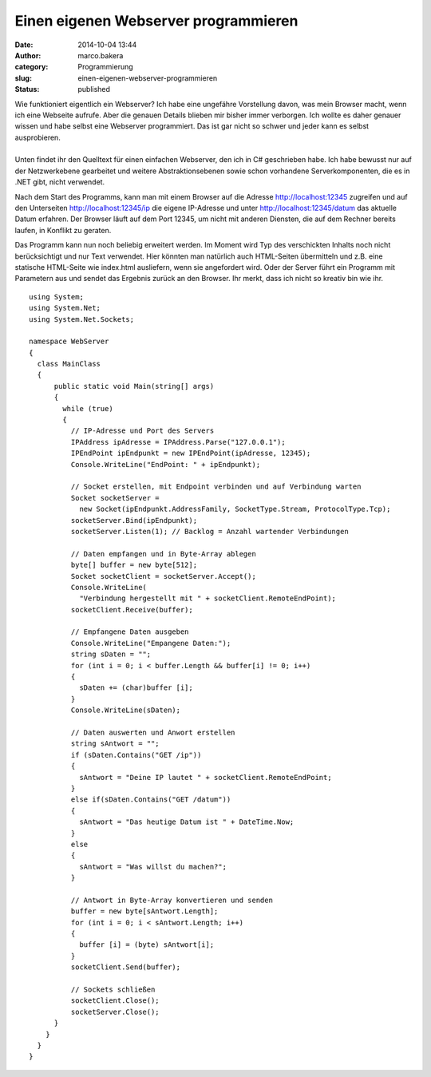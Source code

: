 Einen eigenen Webserver programmieren
#####################################
:date: 2014-10-04 13:44
:author: marco.bakera
:category: Programmierung
:slug: einen-eigenen-webserver-programmieren
:status: published

| |browser|
| Wie funktioniert eigentlich ein Webserver? Ich habe eine ungefähre
  Vorstellung davon, was mein Browser macht, wenn ich eine Webseite
  aufrufe. Aber die genauen Details blieben mir bisher immer verborgen.
  Ich wollte es daher genauer wissen und habe selbst eine Webserver
  programmiert. Das ist gar nicht so schwer und jeder kann es selbst
  ausprobieren.
| 
| Unten findet ihr den Quelltext für einen einfachen Webserver, den ich
  in C# geschrieben habe. Ich habe bewusst nur auf der Netzwerkebene
  gearbeitet und weitere Abstraktionsebenen sowie schon vorhandene
  Serverkomponenten, die es in .NET gibt, nicht verwendet.

Nach dem Start des Programms, kann man mit einem Browser auf die Adresse
http://localhost:12345 zugreifen und auf den Unterseiten
http://localhost:12345/ip die eigene IP-Adresse und unter
http://localhost:12345/datum das aktuelle Datum erfahren. Der Browser
läuft auf dem Port 12345, um nicht mit anderen Diensten, die auf dem
Rechner bereits laufen, in Konflikt zu geraten.

Das Programm kann nun noch beliebig erweitert werden. Im Moment wird Typ
des verschickten Inhalts noch nicht berücksichtigt und nur Text
verwendet. Hier könnten man natürlich auch HTML-Seiten übermitteln und
z.B. eine statische HTML-Seite wie index.html ausliefern, wenn sie
angefordert wird. Oder der Server führt ein Programm mit Parametern aus
und sendet das Ergebnis zurück an den Browser. Ihr merkt, dass ich nicht
so kreativ bin wie ihr.

::


    using System;
    using System.Net;
    using System.Net.Sockets;

    namespace WebServer
    {
      class MainClass
      {
          public static void Main(string[] args)
          {
            while (true)
            {
              // IP-Adresse und Port des Servers
              IPAddress ipAdresse = IPAddress.Parse("127.0.0.1");
              IPEndPoint ipEndpunkt = new IPEndPoint(ipAdresse, 12345);
              Console.WriteLine("EndPoint: " + ipEndpunkt);

              // Socket erstellen, mit Endpoint verbinden und auf Verbindung warten
              Socket socketServer = 
                new Socket(ipEndpunkt.AddressFamily, SocketType.Stream, ProtocolType.Tcp);
              socketServer.Bind(ipEndpunkt);
              socketServer.Listen(1); // Backlog = Anzahl wartender Verbindungen

              // Daten empfangen und in Byte-Array ablegen
              byte[] buffer = new byte[512];
              Socket socketClient = socketServer.Accept();
              Console.WriteLine(
                "Verbindung hergestellt mit " + socketClient.RemoteEndPoint);
              socketClient.Receive(buffer);

              // Empfangene Daten ausgeben
              Console.WriteLine("Empangene Daten:");
              string sDaten = "";
              for (int i = 0; i < buffer.Length && buffer[i] != 0; i++)
              {
                sDaten += (char)buffer [i];
              }
              Console.WriteLine(sDaten);

              // Daten auswerten und Anwort erstellen
              string sAntwort = "";
              if (sDaten.Contains("GET /ip"))
              {
                sAntwort = "Deine IP lautet " + socketClient.RemoteEndPoint;
              } 
              else if(sDaten.Contains("GET /datum"))
              {
                sAntwort = "Das heutige Datum ist " + DateTime.Now;
              }
              else
              {
                sAntwort = "Was willst du machen?";
              }

              // Antwort in Byte-Array konvertieren und senden
              buffer = new byte[sAntwort.Length];
              for (int i = 0; i < sAntwort.Length; i++)
              {
                buffer [i] = (byte) sAntwort[i];
              }
              socketClient.Send(buffer);

              // Sockets schließen
              socketClient.Close();
              socketServer.Close();
          }
        }
      }
    }

.. |browser| image:: http://www.bakera.de/wp/wp-content/uploads/2014/10/browser.png
   :class: alignright size-full wp-image-1433
   :width: 128px
   :height: 128px
